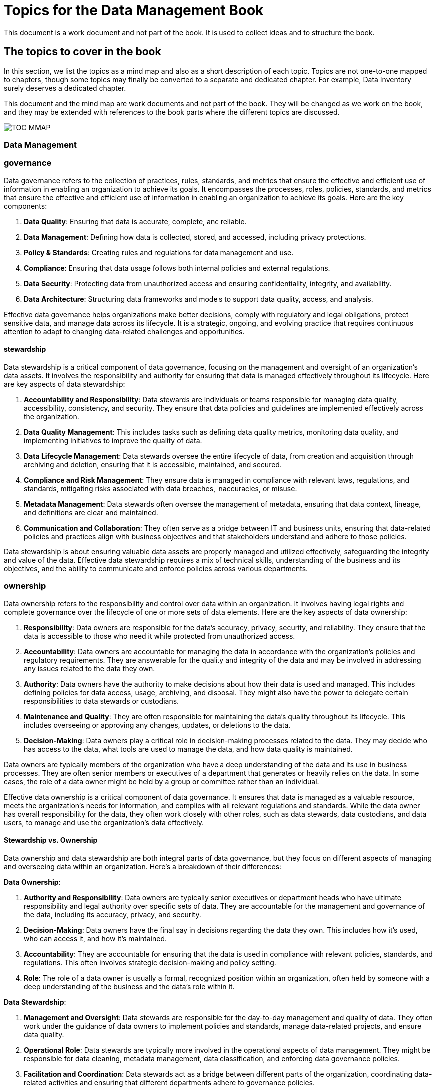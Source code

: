= Topics for the Data Management Book


This document is a work document and not part of the book.
It is used to collect ideas and to structure the book.

== The topics to cover in the book

In this section, we list the topics as a mind map and also as a short description of each topic.
Topics are not one-to-one mapped to chapters, though some topics may finally be converted to a separate and dedicated chapter.
For example, Data Inventory surely deserves a dedicated chapter.

This document and the mind map are work documents and not part of the book.
They will be changed as we work on the book, and they may be extended with references to the book parts where the different topics are discussed.

image::TOC_MMAP.svg[]

=== Data Management
=== governance
Data governance refers to the collection of practices, rules, standards, and metrics that ensure the effective and efficient use of information in enabling an organization to achieve its goals. It encompasses the processes, roles, policies, standards, and metrics that ensure the effective and efficient use of information in enabling an organization to achieve its goals. Here are the key components:

1. **Data Quality**: Ensuring that data is accurate, complete, and reliable.
2. **Data Management**: Defining how data is collected, stored, and accessed, including privacy protections.
3. **Policy & Standards**: Creating rules and regulations for data management and use.
4. **Compliance**: Ensuring that data usage follows both internal policies and external regulations.
5. **Data Security**: Protecting data from unauthorized access and ensuring confidentiality, integrity, and availability.
6. **Data Architecture**: Structuring data frameworks and models to support data quality, access, and analysis.

Effective data governance helps organizations make better decisions, comply with regulatory and legal obligations, protect sensitive data, and manage data across its lifecycle. It is a strategic, ongoing, and evolving practice that requires continuous attention to adapt to changing data-related challenges and opportunities.

==== stewardship

Data stewardship is a critical component of data governance, focusing on the management and oversight of an organization's data assets. It involves the responsibility and authority for ensuring that data is managed effectively throughout its lifecycle. Here are key aspects of data stewardship:

1. **Accountability and Responsibility**: Data stewards are individuals or teams responsible for managing data quality, accessibility, consistency, and security. They ensure that data policies and guidelines are implemented effectively across the organization.

2. **Data Quality Management**: This includes tasks such as defining data quality metrics, monitoring data quality, and implementing initiatives to improve the quality of data.

3. **Data Lifecycle Management**: Data stewards oversee the entire lifecycle of data, from creation and acquisition through archiving and deletion, ensuring that it is accessible, maintained, and secured.

4. **Compliance and Risk Management**: They ensure data is managed in compliance with relevant laws, regulations, and standards, mitigating risks associated with data breaches, inaccuracies, or misuse.

5. **Metadata Management**: Data stewards often oversee the management of metadata, ensuring that data context, lineage, and definitions are clear and maintained.

6. **Communication and Collaboration**: They often serve as a bridge between IT and business units, ensuring that data-related policies and practices align with business objectives and that stakeholders understand and adhere to those policies.

Data stewardship is about ensuring valuable data assets are properly managed and utilized effectively, safeguarding the integrity and value of the data. Effective data stewardship requires a mix of technical skills, understanding of the business and its objectives, and the ability to communicate and enforce policies across various departments.

=== ownership
Data ownership refers to the responsibility and control over data within an organization. It involves having legal rights and complete governance over the lifecycle of one or more sets of data elements. Here are the key aspects of data ownership:

1. **Responsibility**: Data owners are responsible for the data's accuracy, privacy, security, and reliability. They ensure that the data is accessible to those who need it while protected from unauthorized access.

2. **Accountability**: Data owners are accountable for managing the data in accordance with the organization's policies and regulatory requirements. They are answerable for the quality and integrity of the data and may be involved in addressing any issues related to the data they own.

3. **Authority**: Data owners have the authority to make decisions about how their data is used and managed. This includes defining policies for data access, usage, archiving, and disposal. They might also have the power to delegate certain responsibilities to data stewards or custodians.

4. **Maintenance and Quality**: They are often responsible for maintaining the data's quality throughout its lifecycle. This includes overseeing or approving any changes, updates, or deletions to the data.

5. **Decision-Making**: Data owners play a critical role in decision-making processes related to the data. They may decide who has access to the data, what tools are used to manage the data, and how data quality is maintained.

Data owners are typically members of the organization who have a deep understanding of the data and its use in business processes. They are often senior members or executives of a department that generates or heavily relies on the data. In some cases, the role of a data owner might be held by a group or committee rather than an individual.

Effective data ownership is a critical component of data governance. It ensures that data is managed as a valuable resource, meets the organization's needs for information, and complies with all relevant regulations and standards. While the data owner has overall responsibility for the data, they often work closely with other roles, such as data stewards, data custodians, and data users, to manage and use the organization's data effectively.

==== Stewardship vs. Ownership

Data ownership and data stewardship are both integral parts of data governance, but they focus on different aspects of managing and overseeing data within an organization. Here's a breakdown of their differences:

**Data Ownership**:

1. **Authority and Responsibility**: Data owners are typically senior executives or department heads who have ultimate responsibility and legal authority over specific sets of data. They are accountable for the management and governance of the data, including its accuracy, privacy, and security.
2. **Decision-Making**: Data owners have the final say in decisions regarding the data they own. This includes how it's used, who can access it, and how it's maintained.
3. **Accountability**: They are accountable for ensuring that the data is used in compliance with relevant policies, standards, and regulations. This often involves strategic decision-making and policy setting.
4. **Role**: The role of a data owner is usually a formal, recognized position within an organization, often held by someone with a deep understanding of the business and the data's role within it.

**Data Stewardship**:

1. **Management and Oversight**: Data stewards are responsible for the day-to-day management and quality of data. They often work under the guidance of data owners to implement policies and standards, manage data-related projects, and ensure data quality.
2. **Operational Role**: Data stewards are typically more involved in the operational aspects of data management. They might be responsible for data cleaning, metadata management, data classification, and enforcing data governance policies.
3. **Facilitation and Coordination**: Data stewards act as a bridge between different parts of the organization, coordinating data-related activities and ensuring that different departments adhere to governance policies.
4. **Role**: The role of a data steward is often more hands-on and technical compared to that of a data owner. They may not have the authority to make broad policy decisions but are crucial for maintaining the quality and integrity of data.

**Key Differences**:

- **Level of Authority**: Data owners have higher authority and are ultimately responsible for the data. Data stewards have operational responsibility for managing data quality and adherence to policies set by the owners.
- **Focus**: Data owners are focused on the strategic aspect of data governance, making high-level decisions about the data. Data stewards focus on the tactical and operational aspects, handling the day-to-day management and quality control of the data.
- **Decision-Making vs. Implementation**: Data owners are involved in decision-making and setting policies for data use and management. Data stewards are responsible for implementing these policies and ensuring that data is managed according to the owners' directives.

In many organizations, data stewardship roles support the broader goals set by data owners. Both roles are critical for effective data governance and need to work in coordination to ensure that data is a valuable and well-managed asset within the organization.

=== science
=== engineering
=== architecture
=== modeling
=== quality
=== security
=== access control
=== privacy
=== integration
=== warehousing
=== analytics
=== visualization
=== storage
=== processing
=== mining
=== architecture
=== Archiving
=== Long-term archiving (OAIS approach and standards)
=== Legal archiving
=== Data inventory
=== Record retention
=== Backup and Restore (including disaster recovery)
=== Temporal data
=== Test data creation
==== anonymization
==== pseudonymization
==== synthetic data
==== data masking
=== Data lineage

Data lineage refers to the journey of data as it travels through various processes in an information system. It's a kind of 'data life story' that explains the data's origins, what happens to it, and where it moves over time. Understanding data lineage is critical for various aspects of data management and governance, including data quality, data security, and compliance. Here's a more detailed look at the key aspects of data lineage:

1. **Origin of Data**: Data lineage starts by identifying where data comes from. This could be internal databases, external data sources, or even manual data entry. The origin is crucial for understanding the initial context and quality of the data.

2. **Data Movement**: It tracks each step that data takes as it moves through various systems. This could involve data being transferred between databases, imported into data warehouses, or processed by analytical applications.

3. **Transformation and Processing**: Data often undergoes various transformations — it might be cleaned, aggregated, or restructured. Data lineage tracks these transformations to understand how they affect the data's final form and meaning.

4. **Consumption**: Ultimately, data is used or consumed in some way — for reporting, analytics, or to inform business decisions. Data lineage includes tracking how data is used and by whom.

5. **Version Control**: As data changes, it might go through various versions. Tracking this is part of understanding its lineage.

Understanding data lineage is important for:

- **Data Quality**: By understanding where data comes from and how it's transformed, organizations can better assess and improve its quality.
- **Compliance**: Many regulations require knowing where sensitive data comes from and how it's been handled. Data lineage helps in demonstrating compliance with these regulations.
- **Troubleshooting and Auditing**: If there are errors or issues with data, understanding its lineage allows organizations to trace back through its history to identify where things might have gone wrong.
- **Impact Analysis**: Before making changes in the system, organizations can use data lineage to understand the potential impact on data throughout the organization.

Tools and technologies for managing data lineage vary from manual documentation to sophisticated automated solutions that integrate with data management systems. As data ecosystems become more complex, effective data lineage becomes both increasingly challenging and critical. It's an essential component of a robust data governance strategy, helping ensure that data remains accurate, consistent, and trustworthy throughout its lifecycle.

=== Data provenance

Data provenance refers to the documentation or tracing of the history and lifecycle of data, from its origins through its various uses and transformations. It provides a detailed record of the data's source, where it moves, how it is processed, and how it changes over time. Understanding data provenance is crucial for several reasons, including ensuring data reliability, integrity, and reproducibility. Here are some key aspects of data provenance:

1. **Source Tracking**: Data provenance involves recording the original source of the data, whether it's from an internal system, an external data provider, or a sensor collecting data.

2. **Data Transformation**: It tracks all changes, transformations, or manipulations the data undergoes throughout its lifecycle. This includes changes in format, structure, or content.

3. **Ownership and Custody**: It includes a history of who has owned or been responsible for the data at different stages of its lifecycle.

4. **Versioning**: Data provenance keeps track of different versions or states of a data item over time, providing a history of its evolution.

5. **Purpose and Usage**: It documents how and why data was used in various contexts, including in analyses, reports, or decision-making processes.

Understanding data provenance is essential for:

- **Quality Assurance**: Ensuring the accuracy and quality of data by understanding its origin and transformations.
- **Compliance**: Meeting legal and regulatory requirements, especially in industries where how and where data is acquired and processed is strictly regulated.
- **Reproducibility**: Allowing analyses or results to be reproduced by providing a clear record of the data and methodologies used.
- **Security**: Identifying and mitigating risks associated with data, including understanding potential points of compromise in its history.

In practice, maintaining data provenance involves using a combination of methods and technologies, including metadata management, data lineage tools, and documentation practices. As data environments become more complex, particularly with the rise of big data and cloud computing, maintaining clear and comprehensive data provenance is becoming both more challenging and more critical.

=== Data lineage vs. Provenance

Data provenance and data lineage are closely related concepts in data management and governance, often used to ensure data quality and integrity. While they overlap, they focus on different aspects of data's journey and history.

1. **Data Provenance**:
- **Definition**: Data provenance is concerned with the origin of the data and its life history, including its creation, origins, and the changes and processes it has undergone. It provides a detailed historical record of the data's background and its modifications.
- **Focus**: The focus is on the authenticity and pedigree of the data. It's about understanding the data's source, the context in which it was collected, and any alterations it has undergone.
- **Purpose**: Provenance is used to assess the quality, reliability, and trustworthiness of data. It's particularly important in scientific data and research, where understanding how data was generated and transformed is crucial for reproducibility and validity.

2. **Data Lineage**:
- **Definition**: Data lineage refers to the data's journey through various systems and processes. It provides a visual representation or map of the data flow from source to destination, including all the transformations it undergoes along the way.
- **Focus**: The focus is on the data's movement and transformation across the system. It's about tracking the data's path, how it's been transformed, aggregated, split, or calculated across its lifecycle.
- **Purpose**: Lineage is used for troubleshooting data issues, impact analysis, and ensuring regulatory compliance. It helps in understanding how changes in one part of the system will affect other parts, and it's essential for diagnosing errors or anomalies in data.

**Key Differences**:

- **Scope of Detail**: Provenance provides a deep, historical context of data, including its original source and all transformations. Lineage provides a broader view of where data has moved and how it has been altered, focusing more on the path than the detailed history of transformations.
- **Usage**: Provenance is often used for validating the authenticity and integrity of data, especially in scientific research, legal, and compliance contexts. Lineage is used in data management for impact analysis, error tracking, and understanding how data flows through systems.
- **Visualization**: While both can be visualized, lineage is typically represented as a flowchart showing the data's journey through systems. Provenance might be represented in a more detailed and complex format, showing a comprehensive history of the data.

In practice, both data provenance and data lineage are critical for comprehensive data governance and management. They are often used together to ensure that an organization's data is accurate, reliable, and used appropriately, providing a complete picture of the data's history, from its origin to its current state.